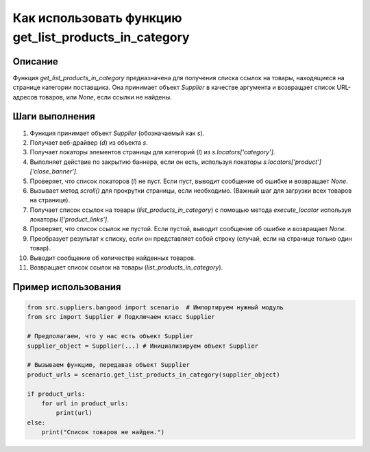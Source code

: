 Как использовать функцию get_list_products_in_category
========================================================================================

Описание
-------------------------
Функция `get_list_products_in_category` предназначена для получения списка ссылок на товары, находящиеся на странице категории поставщика. Она принимает объект `Supplier` в качестве аргумента и возвращает список URL-адресов товаров, или `None`, если ссылки не найдены.

Шаги выполнения
-------------------------
1. Функция принимает объект `Supplier` (обозначаемый как `s`).
2. Получает веб-драйвер (`d`) из объекта `s`.
3. Получает локаторы элементов страницы для категорий (`l`) из `s.locators['category']`.
4. Выполняет действие по закрытию баннера, если он есть, используя локаторы `s.locators['product']['close_banner']`.
5. Проверяет, что список локаторов (`l`) не пуст. Если пуст, выводит сообщение об ошибке и возвращает `None`.
6. Вызывает метод `scroll()` для прокрутки страницы, если необходимо.  (Важный шаг для загрузки всех товаров на странице).
7. Получает список ссылок на товары (`list_products_in_category`) с помощью метода `execute_locator` используя локаторы `l['product_links']`.
8. Проверяет, что список ссылок не пустой. Если пустой, выводит сообщение об ошибке и возвращает `None`.
9. Преобразует результат к списку, если он представляет собой строку (случай, если на странице только один товар).
10. Выводит сообщение об количестве найденных товаров.
11. Возвращает список ссылок на товары (`list_products_in_category`).


Пример использования
-------------------------
.. code-block:: python

    from src.suppliers.bangood import scenario  # Импортируем нужный модуль
    from src import Supplier # Подключаем класс Supplier

    # Предполагаем, что у нас есть объект Supplier
    supplier_object = Supplier(...) # Инициализируем объект Supplier

    # Вызываем функцию, передавая объект Supplier
    product_urls = scenario.get_list_products_in_category(supplier_object)

    if product_urls:
        for url in product_urls:
            print(url)
    else:
        print("Список товаров не найден.")